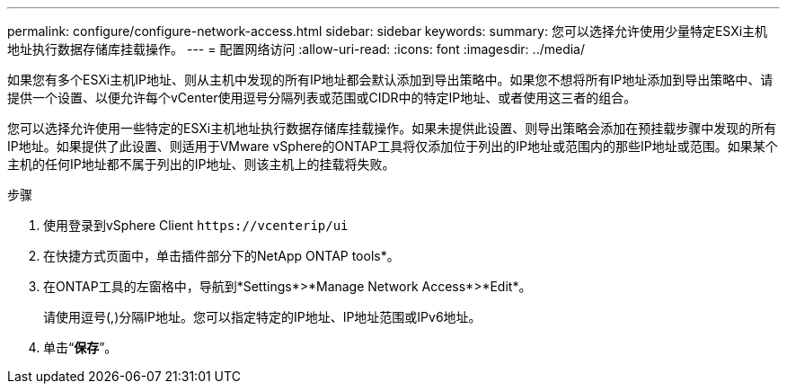 ---
permalink: configure/configure-network-access.html 
sidebar: sidebar 
keywords:  
summary: 您可以选择允许使用少量特定ESXi主机地址执行数据存储库挂载操作。 
---
= 配置网络访问
:allow-uri-read: 
:icons: font
:imagesdir: ../media/


[role="lead"]
如果您有多个ESXi主机IP地址、则从主机中发现的所有IP地址都会默认添加到导出策略中。如果您不想将所有IP地址添加到导出策略中、请提供一个设置、以便允许每个vCenter使用逗号分隔列表或范围或CIDR中的特定IP地址、或者使用这三者的组合。

您可以选择允许使用一些特定的ESXi主机地址执行数据存储库挂载操作。如果未提供此设置、则导出策略会添加在预挂载步骤中发现的所有IP地址。如果提供了此设置、则适用于VMware vSphere的ONTAP工具将仅添加位于列出的IP地址或范围内的那些IP地址或范围。如果某个主机的任何IP地址都不属于列出的IP地址、则该主机上的挂载将失败。

.步骤
. 使用登录到vSphere Client `\https://vcenterip/ui`
. 在快捷方式页面中，单击插件部分下的NetApp ONTAP tools*。
. 在ONTAP工具的左窗格中，导航到*Settings*>*Manage Network Access*>*Edit*。
+
请使用逗号(,)分隔IP地址。您可以指定特定的IP地址、IP地址范围或IPv6地址。

. 单击“*保存*”。

